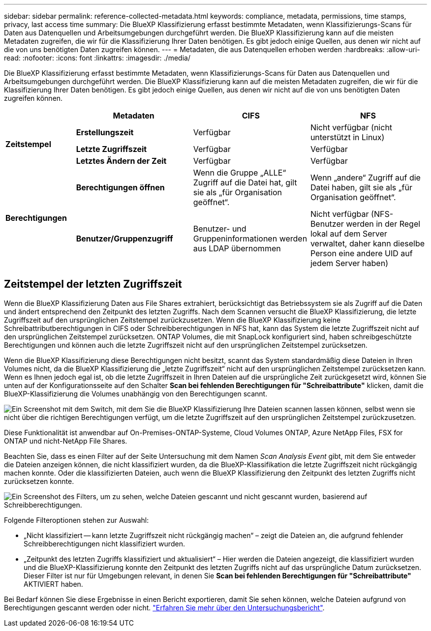 ---
sidebar: sidebar 
permalink: reference-collected-metadata.html 
keywords: compliance, metadata, permissions, time stamps, privacy, last access time 
summary: Die BlueXP Klassifizierung erfasst bestimmte Metadaten, wenn Klassifizierungs-Scans für Daten aus Datenquellen und Arbeitsumgebungen durchgeführt werden. Die BlueXP Klassifizierung kann auf die meisten Metadaten zugreifen, die wir für die Klassifizierung Ihrer Daten benötigen. Es gibt jedoch einige Quellen, aus denen wir nicht auf die von uns benötigten Daten zugreifen können. 
---
= Metadaten, die aus Datenquellen erhoben werden
:hardbreaks:
:allow-uri-read: 
:nofooter: 
:icons: font
:linkattrs: 
:imagesdir: ./media/


[role="lead"]
Die BlueXP Klassifizierung erfasst bestimmte Metadaten, wenn Klassifizierungs-Scans für Daten aus Datenquellen und Arbeitsumgebungen durchgeführt werden. Die BlueXP Klassifizierung kann auf die meisten Metadaten zugreifen, die wir für die Klassifizierung Ihrer Daten benötigen. Es gibt jedoch einige Quellen, aus denen wir nicht auf die von uns benötigten Daten zugreifen können.

[cols="15,25,25,25"]
|===
|  | *Metadaten* | *CIFS* | *NFS* 


.3+| *Zeitstempel* | *Erstellungszeit* | Verfügbar | Nicht verfügbar (nicht unterstützt in Linux) 


| *Letzte Zugriffszeit* | Verfügbar | Verfügbar 


| *Letztes Ändern der Zeit* | Verfügbar | Verfügbar 


.2+| *Berechtigungen* | *Berechtigungen öffnen* | Wenn die Gruppe „ALLE“ Zugriff auf die Datei hat, gilt sie als „für Organisation geöffnet“. | Wenn „andere“ Zugriff auf die Datei haben, gilt sie als „für Organisation geöffnet“. 


| *Benutzer/Gruppenzugriff* | Benutzer- und Gruppeninformationen werden aus LDAP übernommen | Nicht verfügbar (NFS-Benutzer werden in der Regel lokal auf dem Server verwaltet, daher kann dieselbe Person eine andere UID auf jedem Server haben) 
|===


== Zeitstempel der letzten Zugriffszeit

Wenn die BlueXP Klassifizierung Daten aus File Shares extrahiert, berücksichtigt das Betriebssystem sie als Zugriff auf die Daten und ändert entsprechend den Zeitpunkt des letzten Zugriffs. Nach dem Scannen versucht die BlueXP Klassifizierung, die letzte Zugriffszeit auf den ursprünglichen Zeitstempel zurückzusetzen. Wenn die BlueXP Klassifizierung keine Schreibattributberechtigungen in CIFS oder Schreibberechtigungen in NFS hat, kann das System die letzte Zugriffszeit nicht auf den ursprünglichen Zeitstempel zurücksetzen. ONTAP Volumes, die mit SnapLock konfiguriert sind, haben schreibgeschützte Berechtigungen und können auch die letzte Zugriffszeit nicht auf den ursprünglichen Zeitstempel zurücksetzen.

Wenn die BlueXP Klassifizierung diese Berechtigungen nicht besitzt, scannt das System standardmäßig diese Dateien in Ihren Volumes nicht, da die BlueXP Klassifizierung die „letzte Zugriffszeit“ nicht auf den ursprünglichen Zeitstempel zurücksetzen kann. Wenn es Ihnen jedoch egal ist, ob die letzte Zugriffszeit in Ihren Dateien auf die ursprüngliche Zeit zurückgesetzt wird, können Sie unten auf der Konfigurationsseite auf den Schalter *Scan bei fehlenden Berechtigungen für "Schreibattribute"* klicken, damit die BlueXP-Klassifizierung die Volumes unabhängig von den Berechtigungen scannt.

image:screenshot_scan_missing_permissions.png["Ein Screenshot mit dem Switch, mit dem Sie die BlueXP Klassifizierung Ihre Dateien scannen lassen können, selbst wenn sie nicht über die richtigen Berechtigungen verfügt, um die letzte Zugriffszeit auf den ursprünglichen Zeitstempel zurückzusetzen."]

Diese Funktionalität ist anwendbar auf On-Premises-ONTAP-Systeme, Cloud Volumes ONTAP, Azure NetApp Files, FSX for ONTAP und nicht-NetApp File Shares.

Beachten Sie, dass es einen Filter auf der Seite Untersuchung mit dem Namen _Scan Analysis Event_ gibt, mit dem Sie entweder die Dateien anzeigen können, die nicht klassifiziert wurden, da die BlueXP-Klassifikation die letzte Zugriffszeit nicht rückgängig machen konnte. Oder die klassifizierten Dateien, auch wenn die BlueXP Klassifizierung den Zeitpunkt des letzten Zugriffs nicht zurücksetzen konnte.

image:screenshot_scan_analysis_event_filter.png["Ein Screenshot des Filters, um zu sehen, welche Dateien gescannt und nicht gescannt wurden, basierend auf Schreibberechtigungen."]

Folgende Filteroptionen stehen zur Auswahl:

* „Nicht klassifiziert -- kann letzte Zugriffszeit nicht rückgängig machen“ – zeigt die Dateien an, die aufgrund fehlender Schreibberechtigungen nicht klassifiziert wurden.
* „Zeitpunkt des letzten Zugriffs klassifiziert und aktualisiert“ – Hier werden die Dateien angezeigt, die klassifiziert wurden und die BlueXP-Klassifizierung konnte den Zeitpunkt des letzten Zugriffs nicht auf das ursprüngliche Datum zurücksetzen. Dieser Filter ist nur für Umgebungen relevant, in denen Sie *Scan bei fehlenden Berechtigungen für "Schreibattribute"* AKTIVIERT haben.


Bei Bedarf können Sie diese Ergebnisse in einen Bericht exportieren, damit Sie sehen können, welche Dateien aufgrund von Berechtigungen gescannt werden oder nicht. https://docs.netapp.com/us-en/cloud-manager-data-sense/task-investigate-data.html#data-investigation-report["Erfahren Sie mehr über den Untersuchungsbericht"^].
